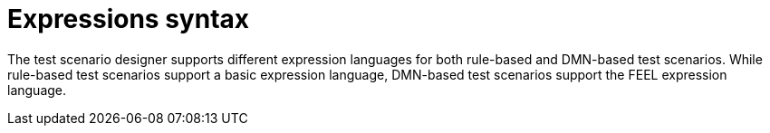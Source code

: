 [id='test-designer-expressions-syntax-intro-ref']
= Expressions syntax

The test scenario designer supports different expression languages for both rule-based and DMN-based test scenarios. While rule-based test scenarios support a basic expression language, DMN-based test scenarios support the FEEL expression language.
